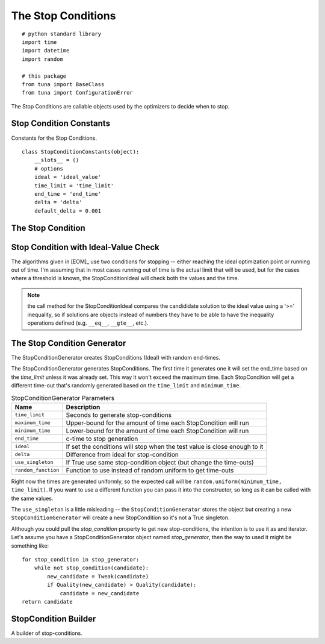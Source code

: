 The Stop Conditions
===================
::

    # python standard library
    import time
    import datetime
    import random
    
    # this package
    from tuna import BaseClass
    from tuna import ConfigurationError
    
    



The Stop Conditions are callable objects used by the optimizers to decide when to stop.

Stop Condition Constants
------------------------

Constants for the Stop Conditions.

::

    class StopConditionConstants(object):
        __slots__ = ()
        # options
        ideal = 'ideal_value'
        time_limit = 'time_limit'
        end_time = 'end_time'
        delta = 'delta'
        default_delta = 0.001
    
    



.. _optimization-components-stopcondition:
   
The Stop Condition
------------------

.. uml::

   StopCondition : end_time
   StopCondition : time_limit
   StopCondition : __call__(solution)

.. module:: tuna.parts.stopcondition
.. autosummary::
   :toctree: api

   StopCondition
   StopCondition.time_limit
   StopCondition.end_time
   StopCondition.__call__
   StopCondition.reset



.. _optimization-components-stopcondition-ideal:

Stop Condition with Ideal-Value Check
-------------------------------------

The algorithms given in [EOM]_ use two conditions for stopping -- either reaching the ideal optimization point or running out of time. I'm assuming that in most cases running out of time is the actual limit that will be used, but for the cases where a threshold is known, the StopConditionIdeal will check both the values and the time.

.. '

.. uml::

   StopCondition <|-- StopConditionIdeal

.. autosummary::
   :toctree: api

   StopConditionIdeal
   StopConditionIdeal.__call__



.. note:: the call method for the StopConditionIdeal compares the candididate solution to the ideal value using a '>=' inequality, so if solutions are objects instead of numbers they have to be able to have the inequality operations defined (e.g. ``__eq__``, ``__gte__``, etc.).

.. _optimization-components-stopcondition-generator:

The Stop Condition Generator
----------------------------

The StopConditionGenerator creates StopConditions (Ideal) with random end-times.

.. autosummary::
   :toctree: api

   StopConditionGenerator
   StopConditionGenerator.random_function
   StopConditionGenerator.end_time
   StopConditionGenerator.stop_condition
   StopConditionGenerator.global_stop_condition
   StopConditionGenerator.__iter__



The StopConditionGenerator generates StopConditions. The first time it generates one it will set the end_time based on the `time_limit` unless it was already set. This way it won't exceed the maximum time. Each StopCondition will get a different time-out that's randomly generated based on the ``time_limit`` and ``minimum_time``.

.. csv-table:: StopConditionGenerator Parameters
   :header: Name, Description

   ``time_limit``, Seconds to generate stop-conditions
   ``maximum_time``,Upper-bound for the amount of time each StopCondition will run
   ``minimum_time``, Lower-bound for the amount of time each StopCondition will run
   ``end_time``, c-time to stop generation
   ``ideal``, If set the conditions will stop when the test value is close enough to it
   ``delta``, Difference from ideal for stop-condition
   ``use_singleton``, If True use same stop-condition object (but change the time-outs)
   ``random_function``, Function to use instead of random.uniform to get time-outs

Right now the times are generated uniformly, so the expected call will be ``random.uniform(minimum_time, time_limit)``. If you want to use a different function you can pass it into the constructor, so long as it can be called with the same values.

The ``use_singleton`` is a little misleading -- the ``StopConditionGenerator`` stores the object but creating a new ``StopConditionGenerator`` will create a new StopCondition so it's not a True singleton.

.. '

Although you could pull the `stop_condition` property to get new stop-conditions, the intention is to use it as and iterator. Let's assume you have a StopConditionGenerator object named `stop_generator`, then the way to used it might be something like::

    for stop_condition in stop_generator:
        while not stop_condition(candidate):
            new_candidate = Tweak(candidate)
            if Quality(new_candidate) > Quality(candidate):
                candidate = new_candidate
    return candidate

.. '

StopCondition Builder
---------------------

A builder of stop-conditions.

.. autosummary::
   :toctree: api

   StopConditionBuilder
   StopConditionBuilder.product

